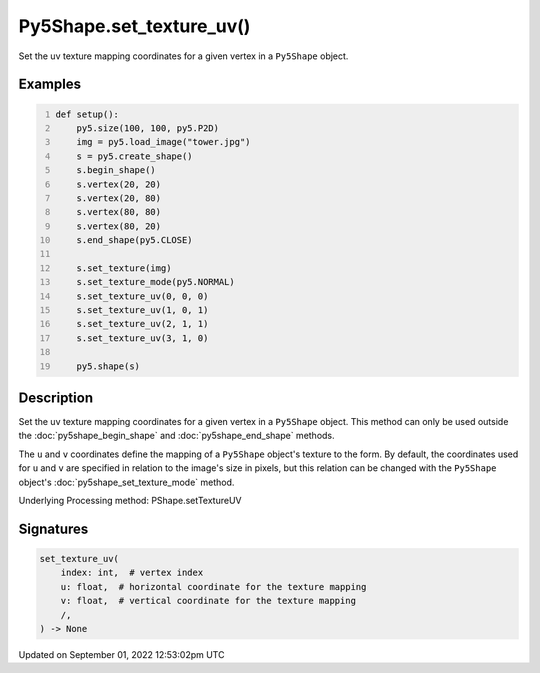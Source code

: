 Py5Shape.set_texture_uv()
=========================

Set the uv texture mapping coordinates for a given vertex in a ``Py5Shape`` object.

Examples
--------

.. raw:: html

    <div class="example-table">

.. raw:: html

    <div class="example-row"><div class="example-cell-image">

.. image:: /images/reference/Py5Shape_set_texture_uv_0.png
    :alt: example picture for set_texture_uv()

.. raw:: html

    </div><div class="example-cell-code">

.. code:: python
    :number-lines:

    def setup():
        py5.size(100, 100, py5.P2D)
        img = py5.load_image("tower.jpg")
        s = py5.create_shape()
        s.begin_shape()
        s.vertex(20, 20)
        s.vertex(20, 80)
        s.vertex(80, 80)
        s.vertex(80, 20)
        s.end_shape(py5.CLOSE)

        s.set_texture(img)
        s.set_texture_mode(py5.NORMAL)
        s.set_texture_uv(0, 0, 0)
        s.set_texture_uv(1, 0, 1)
        s.set_texture_uv(2, 1, 1)
        s.set_texture_uv(3, 1, 0)

        py5.shape(s)

.. raw:: html

    </div></div>

.. raw:: html

    </div>

Description
-----------

Set the uv texture mapping coordinates for a given vertex in a ``Py5Shape`` object. This method can only be used outside the :doc:`py5shape_begin_shape` and :doc:`py5shape_end_shape` methods.

The ``u`` and ``v`` coordinates define the mapping of a ``Py5Shape`` object's texture to the form. By default, the coordinates used for ``u`` and ``v`` are specified in relation to the image's size in pixels, but this relation can be changed with the ``Py5Shape`` object's :doc:`py5shape_set_texture_mode` method.

Underlying Processing method: PShape.setTextureUV

Signatures
----------

.. code:: python

    set_texture_uv(
        index: int,  # vertex index
        u: float,  # horizontal coordinate for the texture mapping
        v: float,  # vertical coordinate for the texture mapping
        /,
    ) -> None
Updated on September 01, 2022 12:53:02pm UTC

